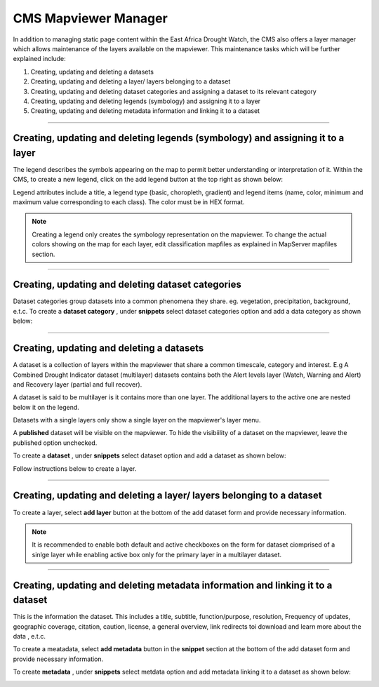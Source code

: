 CMS Mapviewer Manager
==========================

In addition to managing static page content within the East Africa Drought Watch, the CMS also offers a layer manager which allows maintenance of the layers available on the mapviewer. This maintenance tasks which will be further explained include:

1.	Creating, updating and deleting a datasets
2.	Creating, updating and deleting a layer/ layers belonging to a dataset
3.	Creating, updating and deleting dataset categories and assigning a dataset to its relevant category
4.	Creating, updating and deleting legends (symbology) and assigning it to a layer
5.	Creating, updating and deleting metadata information and linking it to a dataset

.. image:: ../_static/maintenance_guide/layer_manager.png
   :align: center


----------

Creating, updating and deleting legends (symbology) and assigning it to a layer
_________________________________________________________________________________

The legend describes the symbols appearing on the map to permit better understanding or interpretation of it.  Within the CMS, to create a new legend, click on the add legend button at the top right as shown below:

.. image:: ../_static/maintenance_guide/add_legend.png
   :align: center

Legend attributes include a title, a legend type (basic, choropleth, gradient) and legend items (name, color, minimum and maximum value corresponding to each class). The color must be in HEX format.

.. image:: ../_static/maintenance_guide/legend_attributes.png
   :align: center

.. note:: Creating a legend only creates the symbology representation on the mapviewer. To change the actual colors showing on the map for each layer, edit classification mapfiles as explained in MapServer mapfiles section.

----------

Creating, updating and deleting dataset categories
_________________________________________________________________________________

.. image:: ../_static/maintenance_guide/mapviewer_dataset_categories.png
   :align: center

Dataset categories group datasets into a common phenomena they share. eg. vegetation, precipitation, background, e.t.c.
To create a **dataset category** , under **snippets** select dataset categories option and add a data category as shown below:

.. image:: ../_static/maintenance_guide/add_dataset_categories.png
   :align: center


.. image:: ../_static/maintenance_guide/create_dataset_category.png
   :align: center

----------

Creating, updating and deleting a datasets
_________________________________________________________________________________

A dataset is a collection of layers within the mapviewer that share a common timescale, category and interest. E.g A Combined Drought Indicator dataset (multilayer) 
datasets contains both the Alert levels layer (Watch, Warning and Alert) and Recovery layer (partial and full recover). 

A dataset is said to be multilayer is it contains more than one layer. The additional layers to the active one are nested below it on the legend.

Datasets with a single layers only show a single layer on the mapviewer's layer menu.

A **published** dataset will be visible on the mapviewer. To hide the visibiility of a dataset on the mapviewer, leave the published option unchecked.

To create a **dataset** , under **snippets** select dataset option and add a dataset as shown below:

.. image:: ../_static/maintenance_guide/add_dataset.png
   :align: center


.. image:: ../_static/maintenance_guide/create_dataset.png
   :align: center


Follow instructions below to create a layer.

----------

Creating, updating and deleting a layer/ layers belonging to a dataset
_________________________________________________________________________________

To create a layer, select **add layer** button at the bottom of the add dataset form and provide necessary information. 

.. image:: ../_static/maintenance_guide/add_layer.png
   :align: center

.. note:: It is recommended to enable both default and active checkboxes on the form for dataset ciomprised of a sinlge layer while enabling active box only for the primary layer in a multilayer dataset.

----------

Creating, updating and deleting metadata information and linking it to a dataset
_________________________________________________________________________________

This is the information the dataset. This includes a title, subtitle, function/purpose, resolution, Frequency of updates, geographic coverage, citation, caution, 
license, a general overview, link redirects toi download and learn more about the data , e.t.c.

To create a meatadata, select **add metadata** button in the **snippet** section  at the bottom of the add dataset form and provide necessary information. 

To create **metadata** , under **snippets** select metdata option and add metadata linking it to a dataset as shown below:

.. image:: ../_static/maintenance_guide/add_metadata.png
   :align: center
